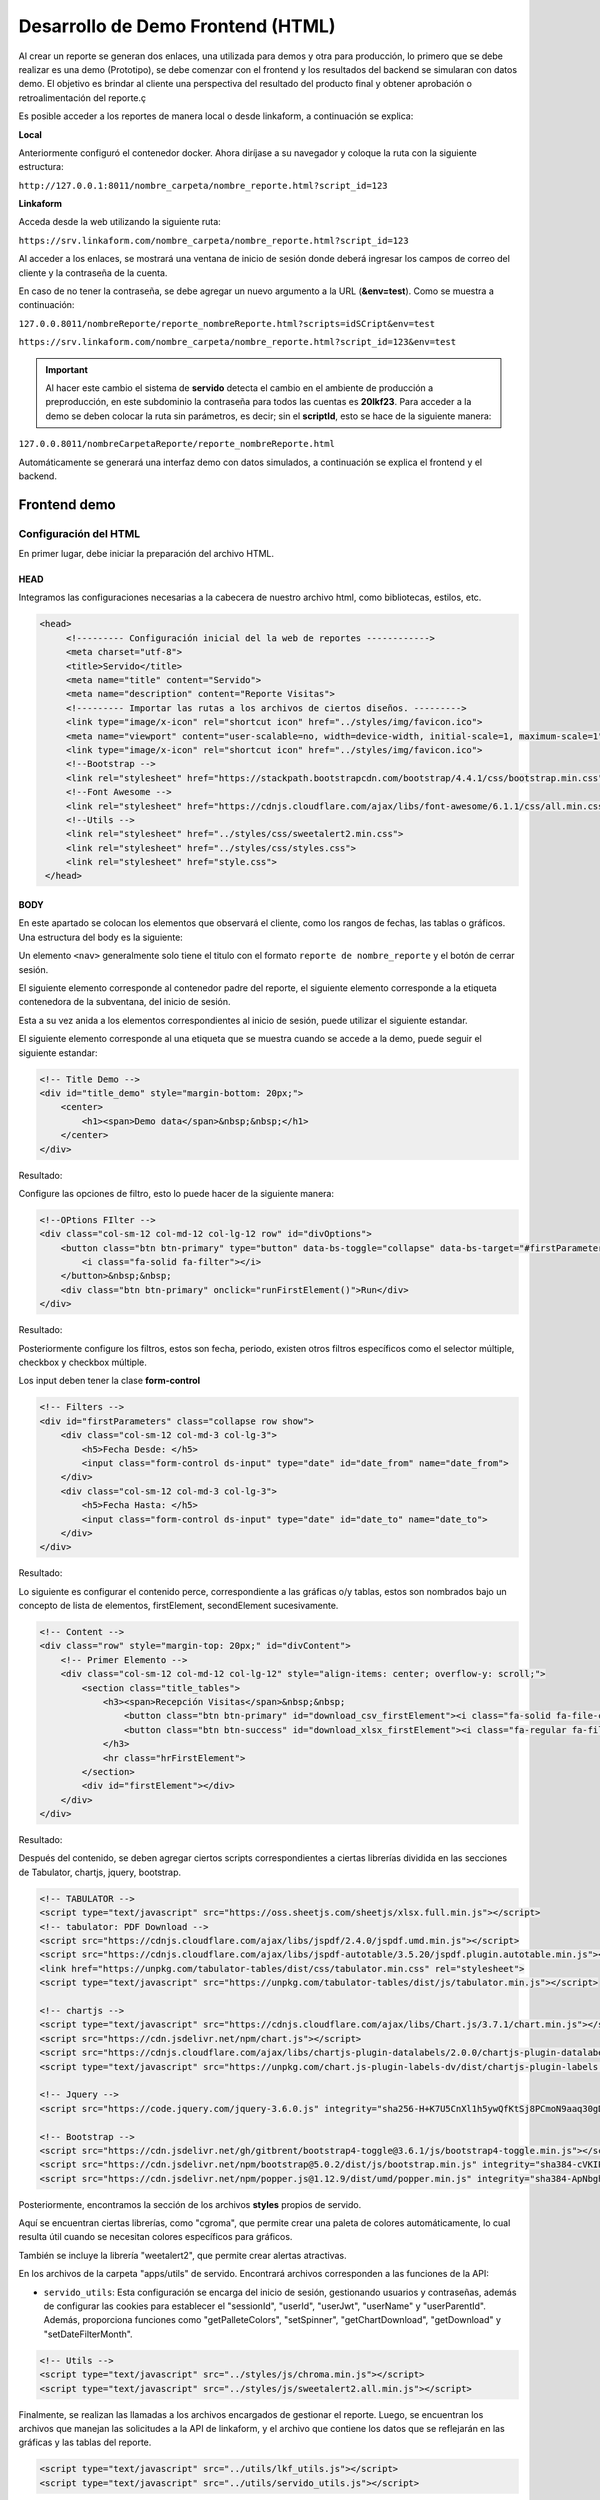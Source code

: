 ==================================
Desarrollo de Demo Frontend (HTML)
==================================

Al crear un reporte se generan dos enlaces, una utilizada para demos y otra para producción, lo primero que se debe realizar es una demo (Prototipo), se debe comenzar con el frontend y los resultados del backend se simularan con datos demo. El objetivo es brindar al cliente una perspectiva del resultado del producto final y obtener aprobación o retroalimentación del reporte.ç

Es posible acceder a los reportes de manera local o desde linkaform, a continuación se explica:

**Local**

Anteriormente configuró el contenedor docker. Ahora diríjase a su navegador y coloque la ruta con la siguiente estructura: 

``http://127.0.0.1:8011/nombre_carpeta/nombre_reporte.html?script_id=123``

.. image:: /imgs/Reportes/ConfServido/11.png

**Linkaform**

Acceda desde la web utilizando la siguiente ruta:

``https://srv.linkaform.com/nombre_carpeta/nombre_reporte.html?script_id=123``

.. image:: /imgs/Reportes/ConfServido/12.png


Al acceder a los enlaces, se mostrará una ventana de inicio de sesión donde deberá ingresar los campos de correo del cliente y la contraseña de la cuenta. 

.. image:: /imgs/Reportes/ConfServido/13.png

En caso de no tener la contraseña, se debe agregar un nuevo argumento a la URL (**&env=test**). Como se muestra a continuación:

``127.0.0.8011/nombreReporte/reporte_nombreReporte.html?scripts=idSCript&env=test``

``https://srv.linkaform.com/nombre_carpeta/nombre_reporte.html?script_id=123&env=test``

.. important::

    Al hacer este cambio el sistema de **servido** detecta el cambio en el ambiente de producción a preproducción, en este subdominio la contraseña para todos las cuentas es **20lkf23**.
    Para acceder a la demo se deben colocar la ruta sin parámetros, es decir; sin el **scriptId**, esto se hace de la siguiente manera:

``127.0.0.8011/nombreCarpetaReporte/reporte_nombreReporte.html``

Automáticamente se generará una interfaz demo con datos simulados, a continuación se explica el frontend y el backend.


.. image:: /imgs/Reportes/ConfServido/12.png


Frontend demo
=============

Configuración del HTML
----------------------

En primer lugar, debe iniciar la preparación del archivo HTML.

HEAD
^^^^
Integramos las configuraciones necesarias a la cabecera de nuestro archivo html, como bibliotecas, estilos, etc.

.. code-block:: html

   <head>
        <!--------- Configuración inicial del la web de reportes ------------>
        <meta charset="utf-8">
        <title>Servido</title>
        <meta name="title" content="Servido">
        <meta name="description" content="Reporte Visitas">
        <!--------- Importar las rutas a los archivos de ciertos diseños. --------->
        <link type="image/x-icon" rel="shortcut icon" href="../styles/img/favicon.ico">
        <meta name="viewport" content="user-scalable=no, width=device-width, initial-scale=1, maximum-scale=1">
        <link type="image/x-icon" rel="shortcut icon" href="../styles/img/favicon.ico">
        <!--Bootstrap -->
        <link rel="stylesheet" href="https://stackpath.bootstrapcdn.com/bootstrap/4.4.1/css/bootstrap.min.css" integrity="sha384-Vkoo8x4CGsO3+Hhxv8T/Q5PaXtkKtu6ug5TOeNV6gBiFeWPGFN9MuhOf23Q9Ifjh" crossorigin="anonymous">
        <!--Font Awesome -->
        <link rel="stylesheet" href="https://cdnjs.cloudflare.com/ajax/libs/font-awesome/6.1.1/css/all.min.css" integrity="sha512-KfkfwYDsLkIlwQp6LFnl8zNdLGxu9YAA1QvwINks4PhcElQSvqcyVLLD9aMhXd13uQjoXtEKNosOWaZqXgel0g==" crossorigin="anonymous" referrerpolicy="no-referrer" />
        <!--Utils -->        
        <link rel="stylesheet" href="../styles/css/sweetalert2.min.css">
        <link rel="stylesheet" href="../styles/css/styles.css">
        <link rel="stylesheet" href="style.css">
    </head>

BODY
^^^^
En este apartado se colocan los elementos que observará el cliente, como los rangos de fechas, las tablas o gráficos.
Una estructura del body es la siguiente:

Un elemento ``<nav>`` generalmente solo tiene el titulo con el formato ``reporte de nombre_reporte`` y el botón de cerrar sesión.

El siguiente elemento corresponde al contenedor padre del reporte, el siguiente elemento corresponde a la etiqueta contenedora de la subventana, del inicio de sesión. 

Esta a su vez anida a los elementos correspondientes al inicio de sesión, puede utilizar el siguiente estandar.

.. tab-set::

    .. tab-item:: Ejecutado
        
        .. raw:: html

            <div class="row inicio_ses" id="inicio_ses">
                <div class="errorLogin" id="errorLog"></div>
                    <div class="control">
                        <div class="renglon">
                            <h3>Usuario: </h3>
                            <input class="form-control ds-input" id="user" name="user" value="">
                        </div>
                        <div class="renglon">
                            <h3>Contraseña: </h3>
                            <input class="form-control ds-input" type="password" id="pass" name="pass" value="">
                        </div>
                        <div class="controlBtn">
                        <div class="btn btn-primary" onclick="login()">Login</div>
                        <div class="btn btn-primary" onclick="reset()">Reset</div>
                    </div>
                </div>
            </div>

    .. tab-item:: Resultado

        .. image:: /imgs/Reportes/ConfServido/13.png

    .. tab-item:: Código

		.. code-block:: html
            
            <div class="row inicio_ses" id="inicio_ses">
                <div class="errorLogin" id="errorLog"></div>
                    <div class="control">
                        <div class="renglon">
                            <h3>Usuario: </h3>
                            <input class="form-control ds-input" id="user" name="user" value="">
                        </div>
                        <div class="renglon">
                            <h3>Contraseña: </h3>
                            <input class="form-control ds-input" type="password" id="pass" name="pass" value="">
                        </div>
                        <div class="controlBtn">
                        <div class="btn btn-primary" onclick="login()">Login</div>
                        <div class="btn btn-primary" onclick="reset()">Reset</div>
                    </div>
                </div>
            </div>



El siguiente elemento corresponde al una etiqueta que se muestra cuando se accede a la demo, puede seguir el siguiente estandar:

.. code-block:: html

    <!-- Title Demo -->
    <div id="title_demo" style="margin-bottom: 20px;">
        <center>
            <h1><span>Demo data</span>&nbsp;&nbsp;</h1>
        </center>
    </div>


Resultado:

.. raw:: html

   <!--Title Demo -->
   <div id="title_demo" style="margin-bottom: 20px;">
       <center>
           <h1><span>Demo data</span>&nbsp;&nbsp;</h1>
       </center>
   </div>

Configure las opciones de filtro, esto lo puede hacer de la siguiente manera:

.. code-block:: html

    <!--OPtions FIlter -->
    <div class="col-sm-12 col-md-12 col-lg-12 row" id="divOptions">
        <button class="btn btn-primary" type="button" data-bs-toggle="collapse" data-bs-target="#firstParameters" aria-expanded="false" aria-controls="collapseExample" id="buttonFilter">
            <i class="fa-solid fa-filter"></i>
        </button>&nbsp;&nbsp;
        <div class="btn btn-primary" onclick="runFirstElement()">Run</div>
    </div>


Resultado:

.. raw:: html

    <!--OPtions FIlter -->
    <div class="col-sm-12 col-md-12 col-lg-12 row" id="divOptions">
        <button class="btn btn-primary" type="button" data-bs-toggle="collapse" data-bs-target="#firstParameters" aria-expanded="false" aria-controls="collapseExample" id="buttonFilter">
            <i class="fa-solid fa-filter"></i>
        </button>&nbsp;&nbsp;
        <div class="btn btn-primary" onclick="runFirstElement()">Run</div>
    </div>

Posteriormente configure los filtros, estos son fecha, periodo, existen otros filtros específicos como el selector múltiple, checkbox y checkbox múltiple.

Los input deben tener la clase **form-control**

.. code-block:: html

    <!-- Filters -->
    <div id="firstParameters" class="collapse row show">
        <div class="col-sm-12 col-md-3 col-lg-3">
            <h5>Fecha Desde: </h5>
            <input class="form-control ds-input" type="date" id="date_from" name="date_from">
        </div>
        <div class="col-sm-12 col-md-3 col-lg-3">
            <h5>Fecha Hasta: </h5>
            <input class="form-control ds-input" type="date" id="date_to" name="date_to">
        </div>
    </div>

Resultado:

.. raw:: html

    <!-- Filters -->
    <div id="firstParameters" class="collapse row show">
        <div class="col-sm-12 col-md-3 col-lg-3">
            <h5>Fecha Desde: </h5>
            <input class="form-control ds-input" type="date" id="date_from" name="date_from">
        </div>
        <div class="col-sm-12 col-md-3 col-lg-3">
            <h5>Fecha Hasta: </h5>
            <input class="form-control ds-input" type="date" id="date_to" name="date_to">
        </div>
    </div>


Lo siguiente es configurar el contenido perce, correspondiente a las gráficas o/y tablas, estos son nombrados bajo un concepto de lista de elementos, firstElement, secondElement sucesivamente.

.. code-block:: html

    <!-- Content -->
    <div class="row" style="margin-top: 20px;" id="divContent">
        <!-- Primer Elemento -->
        <div class="col-sm-12 col-md-12 col-lg-12" style="align-items: center; overflow-y: scroll;">
            <section class="title_tables">
                <h3><span>Recepción Visitas</span>&nbsp;&nbsp;
                    <button class="btn btn-primary" id="download_csv_firstElement"><i class="fa-solid fa-file-csv"></i></button>
                    <button class="btn btn-success" id="download_xlsx_firstElement"><i class="fa-regular fa-file-excel"></i></button>
                </h3>
                <hr class="hrFirstElement">
            </section>
            <div id="firstElement"></div>
        </div>
    </div>


Resultado:

.. raw:: html

    <!-- Content -->
    <div class="row" style="margin-top: 20px;" id="divContent">
        <!-- Primer Elemento -->
        <div class="col-sm-12 col-md-12 col-lg-12" style="align-items: center; overflow-y: scroll;">
            <section class="title_tables">
                <h3><span>Recepción Visitas</span>&nbsp;&nbsp;
                    <button class="btn btn-primary" id="download_csv_firstElement"><i class="fa-solid fa-file-csv"></i></button>
                    <button class="btn btn-success" id="download_xlsx_firstElement"><i class="fa-regular fa-file-excel"></i></button>
                </h3>
                <hr class="hrFirstElement">
            </section>
            <div id="firstElement"></div>
        </div>
    </div>


Después del contenido, se deben agregar ciertos scripts correspondientes a ciertas librerías dividida en las secciones de Tabulator, chartjs, jquery, bootstrap.

.. code-block:: html

    <!-- TABULATOR -->
    <script type="text/javascript" src="https://oss.sheetjs.com/sheetjs/xlsx.full.min.js"></script>
    <!-- tabulator: PDF Download -->
    <script src="https://cdnjs.cloudflare.com/ajax/libs/jspdf/2.4.0/jspdf.umd.min.js"></script>
    <script src="https://cdnjs.cloudflare.com/ajax/libs/jspdf-autotable/3.5.20/jspdf.plugin.autotable.min.js"></script>
    <link href="https://unpkg.com/tabulator-tables/dist/css/tabulator.min.css" rel="stylesheet">
    <script type="text/javascript" src="https://unpkg.com/tabulator-tables/dist/js/tabulator.min.js"></script>

    <!-- chartjs -->
    <script type="text/javascript" src="https://cdnjs.cloudflare.com/ajax/libs/Chart.js/3.7.1/chart.min.js"></script>
    <script src="https://cdn.jsdelivr.net/npm/chart.js"></script>
    <script src="https://cdnjs.cloudflare.com/ajax/libs/chartjs-plugin-datalabels/2.0.0/chartjs-plugin-datalabels.min.js" integrity="sha512-R/QOHLpV1Ggq22vfDAWYOaMd5RopHrJNMxi8/lJu8Oihwi4Ho4BRFeiMiCefn9rasajKjnx9/fTQ/xkWnkDACg==" crossorigin="anonymous" referrerpolicy="no-referrer"></script>
    <script type="text/javascript" src="https://unpkg.com/chart.js-plugin-labels-dv/dist/chartjs-plugin-labels.min.js"></script>

    <!-- Jquery -->
    <script src="https://code.jquery.com/jquery-3.6.0.js" integrity="sha256-H+K7U5CnXl1h5ywQfKtSj8PCmoN9aaq30gDh27Xc0jk=" crossorigin="anonymous"></script>

    <!-- Bootstrap -->
    <script src="https://cdn.jsdelivr.net/gh/gitbrent/bootstrap4-toggle@3.6.1/js/bootstrap4-toggle.min.js"></script>
    <script src="https://cdn.jsdelivr.net/npm/bootstrap@5.0.2/dist/js/bootstrap.min.js" integrity="sha384-cVKIPhGWiC2Al4u+LWgxfKTRIcfu0JTxR+EQDz/bgldoEyl4H0zUF0QKbrJ0EcQF" crossorigin="anonymous"></script>
    <script src="https://cdn.jsdelivr.net/npm/popper.js@1.12.9/dist/umd/popper.min.js" integrity="sha384-ApNbgh9B+Y1QKtv3Rn7W3mgPxhU9K/ScQsAP7hUibX39j7fakFPskvXusvfa0b4Q" crossorigin="anonymous"></script>

Posteriormente, encontramos la sección de los archivos **styles** propios de servido. 

Aquí se encuentran ciertas librerías, como "cgroma", que permite crear una paleta de colores automáticamente, lo cual resulta útil cuando se necesitan colores específicos para gráficos. 

También se incluye la librería "weetalert2", que permite crear alertas atractivas.

En los archivos de la carpeta "apps/utils" de servido. Encontrará archivos corresponden a las funciones de la API:

- ``servido_utils``: Esta configuración se encarga del inicio de sesión, gestionando usuarios y contraseñas, además de configurar las cookies para establecer el "sessionId", "userId", "userJwt", "userName" y "userParentId". Además, proporciona funciones como "getPalleteColors", "setSpinner", "getChartDownload", "getDownload" y "setDateFilterMonth".

.. code-block:: html

    <!-- Utils -->
    <script type="text/javascript" src="../styles/js/chroma.min.js"></script>
    <script type="text/javascript" src="../styles/js/sweetalert2.all.min.js"></script>

Finalmente, se realizan las llamadas a los archivos encargados de gestionar el reporte. Luego, se encuentran los archivos que manejan las solicitudes a la API de linkaform, y el archivo que contiene los datos que se reflejarán en las gráficas y las tablas del reporte.

.. code-block:: html

    <script type="text/javascript" src="../utils/lkf_utils.js"></script>
    <script type="text/javascript" src="../utils/servido_utils.js"></script>


El demo anterior puede ser utilizado como referencia para realizar reportes.
